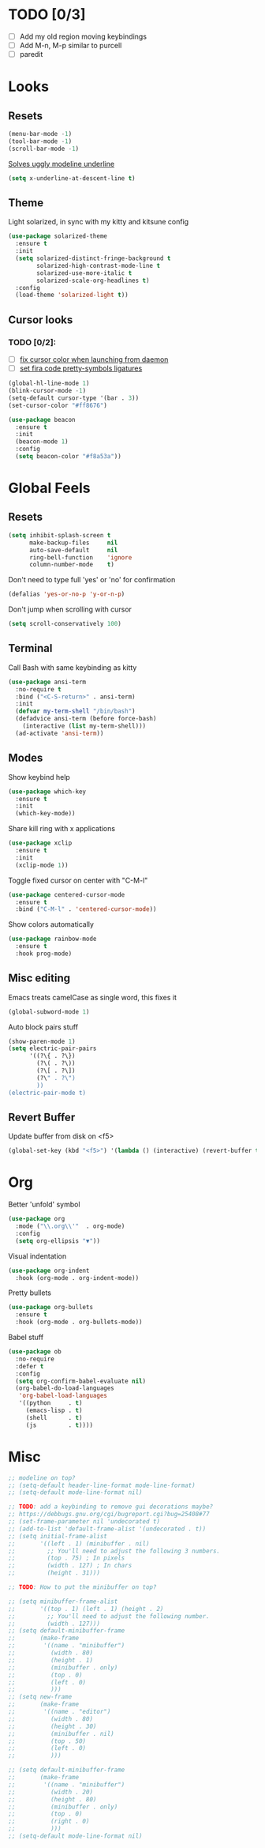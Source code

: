 * TODO [0/3]
- [ ] Add my old region moving keybindings
- [ ] Add M-n, M-p similar to purcell
- [ ] paredit

* Looks

** Resets
#+BEGIN_SRC emacs-lisp
  (menu-bar-mode -1)
  (tool-bar-mode -1)
  (scroll-bar-mode -1)
#+END_SRC

[[https://github.com/bbatsov/solarized-emacs/issues/187][Solves uggly modeline underline]]

#+BEGIN_SRC emacs-lisp
  (setq x-underline-at-descent-line t)
#+END_SRC

** Theme

Light solarized, in sync with my kitty and kitsune config

#+BEGIN_SRC emacs-lisp
  (use-package solarized-theme
    :ensure t
    :init
    (setq solarized-distinct-fringe-background t
          solarized-high-contrast-mode-line t
          solarized-use-more-italic t
          solarized-scale-org-headlines t)
    :config
    (load-theme 'solarized-light t))
#+END_SRC

** Cursor looks

*** TODO [0/2]:
- [ ] [[https://emacs.stackexchange.com/questions/13291][fix cursor color when launching from daemon]]
- [ ] [[https://github.com/tonsky/FiraCode/wiki/Emacs-instructions][set fira code pretty-symbols ligatures]]

#+BEGIN_SRC emacs-lisp
  (global-hl-line-mode 1)
  (blink-cursor-mode -1)
  (setq-default cursor-type '(bar . 3))
  (set-cursor-color "#ff8676")

  (use-package beacon
    :ensure t
    :init
    (beacon-mode 1)
    :config
    (setq beacon-color "#f8a53a"))
#+END_SRC


* Global Feels

** Resets

#+BEGIN_SRC emacs-lisp
  (setq inhibit-splash-screen t
        make-backup-files     nil
        auto-save-default     nil
        ring-bell-function    'ignore
        column-number-mode    t)
#+END_SRC

Don't need to type full 'yes' or 'no' for confirmation

#+BEGIN_SRC emacs-lisp
  (defalias 'yes-or-no-p 'y-or-n-p)
#+END_SRC

Don't jump when scrolling with cursor

#+BEGIN_SRC emacs-lisp
  (setq scroll-conservatively 100)
#+END_SRC

** Terminal

Call Bash with same keybinding as kitty

#+BEGIN_SRC emacs-lisp
  (use-package ansi-term
    :no-require t
    :bind ("<C-S-return>" . ansi-term)
    :init
    (defvar my-term-shell "/bin/bash")
    (defadvice ansi-term (before force-bash)
      (interactive (list my-term-shell)))
    (ad-activate 'ansi-term))
#+END_SRC

** Modes

Show keybind help

#+BEGIN_SRC emacs-lisp
  (use-package which-key
    :ensure t
    :init
    (which-key-mode))
#+END_SRC

Share kill ring with x applications

#+BEGIN_SRC emacs-lisp
  (use-package xclip
    :ensure t
    :init
    (xclip-mode 1))
#+END_SRC

Toggle fixed cursor on center with "C-M-l"

#+BEGIN_SRC emacs-lisp
  (use-package centered-cursor-mode
    :ensure t
    :bind ("C-M-l" . 'centered-cursor-mode))
#+END_SRC

Show colors automatically

#+BEGIN_SRC emacs-lisp
  (use-package rainbow-mode
    :ensure t
    :hook prog-mode)
#+END_SRC

** Misc editing

Emacs treats camelCase as single word, this fixes it

#+BEGIN_SRC emacs-lisp
  (global-subword-mode 1)
#+END_SRC

Auto block pairs stuff

#+BEGIN_SRC emacs-lisp
  (show-paren-mode 1)
  (setq electric-pair-pairs
        '((?\{ . ?\})
          (?\( . ?\))
          (?\[ . ?\])
          (?\" . ?\")
          ))
  (electric-pair-mode t)
#+END_SRC

** Revert Buffer

Update buffer from disk on <f5>

#+BEGIN_SRC emacs-lisp
  (global-set-key (kbd "<f5>") '(lambda () (interactive) (revert-buffer t t)))
#+END_SRC

* Org

Better 'unfold' symbol

#+BEGIN_SRC emacs-lisp
  (use-package org
    :mode ("\\.org\\'"  . org-mode)
    :config
    (setq org-ellipsis "▼"))
#+END_SRC

Visual indentation

#+BEGIN_SRC emacs-lisp
  (use-package org-indent
    :hook (org-mode . org-indent-mode))
#+END_SRC

Pretty bullets

#+BEGIN_SRC emacs-lisp
  (use-package org-bullets
    :ensure t
    :hook (org-mode . org-bullets-mode))
#+END_SRC

Babel stuff

#+BEGIN_SRC emacs-lisp
  (use-package ob
    :no-require
    :defer t
    :config
    (setq org-confirm-babel-evaluate nil)
    (org-babel-do-load-languages
     'org-babel-load-languages
     '((python     . t)
       (emacs-lisp . t)
       (shell      . t)
       (js         . t))))
#+END_SRC


* Misc
#+BEGIN_SRC emacs-lisp
  ;; modeline on top?
  ;; (setq-default header-line-format mode-line-format)
  ;; (setq-default mode-line-format nil)

  ;; TODO: add a keybinding to remove gui decorations maybe?
  ;; https://debbugs.gnu.org/cgi/bugreport.cgi?bug=25408#77
  ;; (set-frame-parameter nil 'undecorated t)
  ;; (add-to-list 'default-frame-alist '(undecorated . t))
  ;; (setq initial-frame-alist
  ;;       '((left . 1) (minibuffer . nil)
  ;;         ;; You'll need to adjust the following 3 numbers.
  ;;         (top . 75) ; In pixels
  ;;         (width . 127) ; In chars
  ;;         (height . 31)))

  ;; TODO: How to put the minibuffer on top?

  ;; (setq minibuffer-frame-alist
  ;;       '((top . 1) (left . 1) (height . 2)
  ;;         ;; You'll need to adjust the following number.
  ;;         (width . 127)))
  ;; (setq default-minibuffer-frame
  ;;       (make-frame
  ;;        '((name . "minibuffer")
  ;;          (width . 80)
  ;;          (height . 1)
  ;;          (minibuffer . only)
  ;;          (top . 0)
  ;;          (left . 0)
  ;;          )))
  ;; (setq new-frame
  ;;       (make-frame
  ;;        '((name . "editor")
  ;;          (width . 80)
  ;;          (height . 30)
  ;;          (minibuffer . nil)
  ;;          (top . 50)
  ;;          (left . 0)
  ;;          )))

  ;; (setq default-minibuffer-frame
  ;;       (make-frame
  ;;        '((name . "minibuffer")
  ;;          (width . 20)
  ;;          (height . 80)
  ;;          (minibuffer . only)
  ;;          (top . 0)
  ;;          (right . 0)
  ;;          )))
  ;; (setq-default mode-line-format nil)
#+END_SRC

#+RESULTS:

